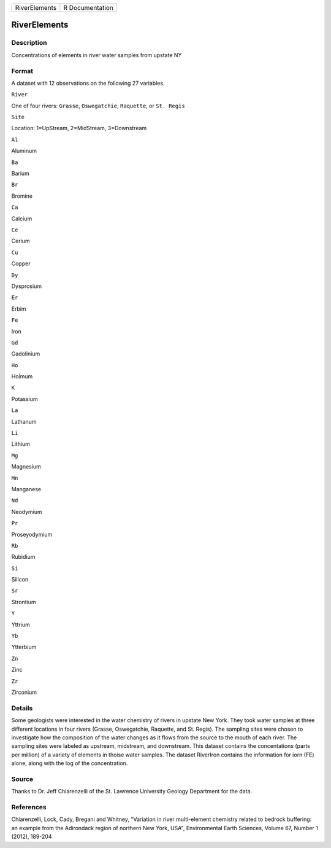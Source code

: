 +-----------------+-------------------+
| RiverElements   | R Documentation   |
+-----------------+-------------------+

RiverElements
-------------

Description
~~~~~~~~~~~

Concentrations of elements in river water samples from upstate NY

Format
~~~~~~

A dataset with 12 observations on the following 27 variables.

``River``

One of four rivers: ``Grasse``, ``Oswegatchie``, ``Raquette``, or
``St. Regis``

``Site``

Location: 1=UpStream, 2=MidStream, 3=Downstream

``Al``

Aluminum

``Ba``

Barium

``Br``

Bromine

``Ca``

Calcium

``Ce``

Cerium

``Cu``

Copper

``Dy``

Dysprosium

``Er``

Erbim

``Fe``

Iron

``Gd``

Gadolinium

``Ho``

Holmum

``K``

Potassium

``La``

Lathanum

``Li``

Lithium

``Mg``

Magnesium

``Mn``

Manganese

``Nd``

Neodymium

``Pr``

Proseyodymium

``Rb``

Rubidium

``Si``

Silicon

``Sr``

Strontium

``Y``

Yttrium

``Yb``

Ytterbium

``Zn``

Zinc

``Zr``

Zirconium

Details
~~~~~~~

Some geologists were interested in the water chemistry of rivers in
upstate New York. They took water samples at three different locations
in four rivers (Grasse, Oswegatchie, Raquette, and St. Regis). The
sampling sites were chosen to investigate how the composition of the
water changes as it flows from the source to the mouth of each river.
The sampling sites were labeled as upstream, midstream, and downstream.
This dataset contains the concentations (parts per million) of a variety
of elements in thoise water samples. The dataset RiverIron contains the
information for iorn (FE) alone, along with the log of the
concentration.

Source
~~~~~~

Thanks to Dr. Jeff Chiarenzelli of the St. Lawrence University Geology
Department for the data.

References
~~~~~~~~~~

Chiarenzelli, Lock, Cady, Bregani and Whitney, "Variation in river
multi-element chemistry related to bedrock buffering: an example from
the Adirondack region of northern New York, USA", Environmental Earth
Sciences, Volume 67, Number 1 (2012), 189-204
